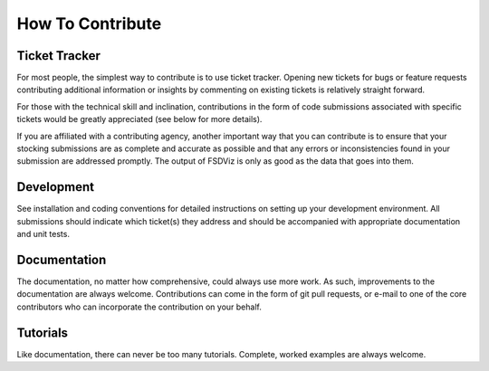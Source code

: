 How To Contribute
=================

Ticket Tracker
--------------

For most people, the simplest way to contribute is to use ticket
tracker. Opening new tickets for bugs or feature requests contributing
additional information or insights by commenting on existing tickets
is relatively straight forward.

For those with the technical skill and inclination, contributions in
the form of code submissions associated with specific tickets would be
greatly appreciated (see below for more details).

If you are affiliated with a contributing agency, another important way
that you can contribute is to ensure that your stocking submissions are
as complete and accurate as possible and that any errors or
inconsistencies found in your submission are addressed promptly.  The
output of FSDViz is only as good as the data that goes into them.

Development
------------

See installation and coding conventions for detailed instructions on
setting up your development environment.  All submissions should
indicate which ticket(s) they address and should be accompanied with
appropriate documentation and unit tests.

Documentation
-------------

The documentation, no matter how comprehensive, could always use more
work.  As such, improvements to the documentation are always welcome.
Contributions can come in the form of git pull requests, or e-mail to
one of the core contributors who can incorporate the contribution on
your behalf.

Tutorials
---------

Like documentation, there can never be too many tutorials.  Complete,
worked examples are always welcome.
